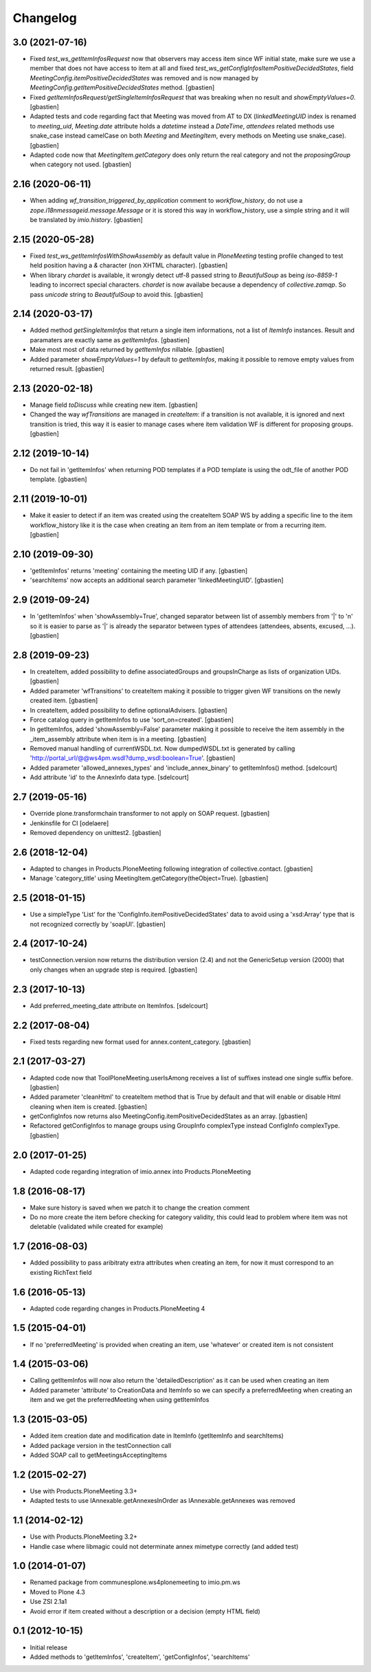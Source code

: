 Changelog
=========


3.0 (2021-07-16)
----------------

- Fixed `test_ws_getItemInfosRequest` now that observers may access item since
  WF initial state, make sure we use a member that does not have access to item
  at all and fixed `test_ws_getConfigInfosItemPositiveDecidedStates`, field
  `MeetingConfig.itemPositiveDecidedStates` was removed and is now managed by
  `MeetingConfig.getItemPositiveDecidedStates` method.
  [gbastien]
- Fixed `getItemInfosRequest/getSingleItemInfosRequest` that was breaking when
  no result and `showEmptyValues=0`.
  [gbastien]
- Adapted tests and code regarding fact that Meeting was moved from AT to DX
  (`linkedMeetingUID` index is renamed to `meeting_uid`, `Meeting.date` attribute
  holds a `datetime` instead a `DateTime`, `attendees` related methods use
  snake_case instead camelCase on both `Meeting` and `MeetingItem`,
  every methods on Meeting use snake_case).
  [gbastien]
- Adapted code now that `MeetingItem.getCategory` does only return the real
  category and not the `proposingGroup` when category not used.
  [gbastien]

2.16 (2020-06-11)
-----------------

- When adding `wf_transition_triggered_by_application` comment to
  `workflow_history`, do not use a `zope.i18nmessageid.message.Message` or
  it is stored this way in workflow_history, use a simple string and
  it will be translated by `imio.history`.
  [gbastien]

2.15 (2020-05-28)
-----------------

- Fixed `test_ws_getItemInfosWithShowAssembly` as default value in
  `PloneMeeting` testing profile changed to test held position having a
  `&` character (non XHTML character).
  [gbastien]
- When library `chardet` is available, it wrongly detect utf-8 passed string to
  `BeautifulSoup` as being `iso-8859-1` leading to incorrect special characters.
  `chardet` is now availabe because a dependency of `collective.zamqp`.
  So pass `unicode` string to `BeautifulSoup` to avoid this.
  [gbastien]

2.14 (2020-03-17)
-----------------

- Added method `getSingleItemInfos` that return a single item informations,
  not a list of `ItemInfo` instances.
  Result and paramaters are exactly same as `getItemInfos`.
  [gbastien]
- Make most most of data returned by `getItemInfos` nillable.
  [gbastien]
- Added parameter `showEmptyValues=1` by default to `getItemInfos`,
  making it possible to remove empty values from returned result.
  [gbastien]

2.13 (2020-02-18)
-----------------

- Manage field `toDiscuss` while creating new item.
  [gbastien]
- Changed the way `wfTransitions` are managed in `createItem`: if a transition
  is not available, it is ignored and next transition is tried, this way it is
  easier to manage cases where item validation WF is different for proposing
  groups.
  [gbastien]

2.12 (2019-10-14)
-----------------

- Do not fail in 'getItemInfos' when returning POD templates if a POD template
  is using the odt_file of another POD template.
  [gbastien]

2.11 (2019-10-01)
-----------------

- Make it easier to detect if an item was created using the createItem SOAP WS
  by adding a specific line to the item workflow_history like it is the case
  when creating an item from an item template or from a recurring item.
  [gbastien]

2.10 (2019-09-30)
-----------------

- 'getItemInfos' returns 'meeting' containing the meeting UID if any.
  [gbastien]
- 'searchItems' now accepts an additional search parameter 'linkedMeetingUID'.
  [gbastien]

2.9 (2019-09-24)
----------------

- In 'getItemInfos' when 'showAssembly=True', changed separator between list of
  assembly members from '|' to '\n' so it is easier to parse as '|' is already
  the separator between types of attendees (attendees, absents, excused, ...).
  [gbastien]

2.8 (2019-09-23)
----------------

- In createItem, added possibility to define associatedGroups and
  groupsInCharge as lists of organization UIDs.
  [gbastien]
- Added parameter 'wfTransitions' to createItem making it possible to trigger
  given WF transitions on the newly created item.
  [gbastien]
- In createItem, added possibility to define optionalAdvisers.
  [gbastien]
- Force catalog query in getItemInfos to use 'sort_on=created'.
  [gbastien]
- In getItemInfos, added 'showAssembly=False' parameter making it possible to
  receive the item assembly in the _item_assembly attribute when item is in a
  meeting.
  [gbastien]
- Removed manual handling of currentWSDL.txt.  Now dumpedWSDL.txt is generated
  by calling 'http://portal_url/@@ws4pm.wsdl?dump_wsdl:boolean=True'.
  [gbastien]
- Added parameter 'allowed_annexes_types' and 'include_annex_binary' to 
  getItemInfos() method.
  [sdelcourt]
- Add attribute 'id' to the AnnexInfo data type.
  [sdelcourt]

2.7 (2019-05-16)
----------------

- Override plone.transformchain transformer to not apply on SOAP request.
  [gbastien]
- Jenkinsfile for CI [odelaere]
- Removed dependency on unittest2.
  [gbastien]

2.6 (2018-12-04)
----------------

- Adapted to changes in Products.PloneMeeting following integration of
  collective.contact.
  [gbastien]
- Manage 'category_title' using MeetingItem.getCategory(theObject=True).
  [gbastien]

2.5 (2018-01-15)
----------------

- Use a simpleType 'List' for the 'ConfigInfo.itemPositiveDecidedStates' data
  to avoid using a 'xsd:Array' type that is not recognized correctly by 'soapUI'.
  [gbastien]

2.4 (2017-10-24)
----------------

- testConnection.version now returns the distribution version (2.4) and not
  the GenericSetup version (2000) that only changes when an upgrade step is
  required.
  [gbastien]

2.3 (2017-10-13)
----------------

- Add preferred_meeting_date attribute on ItemInfos.
  [sdelcourt]

2.2 (2017-08-04)
----------------

- Fixed tests regarding new format used for annex.content_category.
  [gbastien]

2.1 (2017-03-27)
----------------

- Adapted code now that ToolPloneMeeting.userIsAmong receives a list of suffixes
  instead one single suffix before.
  [gbastien]
- Added parameter 'cleanHtml' to createItem method that is True by default and 
  that will enable or disable Html cleaning when item is created.
  [gbastien]
- getConfigInfos now returns also MeetingConfig.itemPositiveDecidedStates as an
  array.
  [gbastien]
- Refactored getConfigInfos to manage groups using GroupInfo complexType instead
  ConfigInfo complexType.
  [gbastien]

2.0 (2017-01-25)
----------------

- Adapted code regarding integration of imio.annex into Products.PloneMeeting

1.8 (2016-08-17)
----------------

- Make sure history is saved when we patch it to change the creation comment
- Do no more create the item before checking for category validity, this could lead
  to problem where item was not deletable (validated while created for example)

1.7 (2016-08-03)
----------------

- Added possibility to pass aribitraty extra attributes when creating an item,
  for now it must correspond to an existing RichText field

1.6 (2016-05-13)
----------------
- Adapted code regarding changes in Products.PloneMeeting 4

1.5 (2015-04-01)
----------------
- If no 'preferredMeeting' is provided when creating an item, use 'whatever'
  or created item is not consistent

1.4 (2015-03-06)
----------------
- Calling getItemInfos will now also return the 'detailedDescription'
  as it can be used when creating an item
- Added parameter 'attribute' to CreationData and ItemInfo so we can specify
  a preferredMeeting when creating an item and we get the preferredMeeting when
  using getItemInfos

1.3 (2015-03-05)
----------------
- Added item creation date and modification date in ItemInfo (getItemInfo and searchItems)
- Added package version in the testConnection call
- Added SOAP call to getMeetingsAcceptingItems

1.2 (2015-02-27)
----------------
- Use with Products.PloneMeeting 3.3+
- Adapted tests to use IAnnexable.getAnnexesInOrder as IAnnexable.getAnnexes was removed

1.1 (2014-02-12)
----------------
- Use with Products.PloneMeeting 3.2+
- Handle case where libmagic could not determinate annex mimetype correctly (and added test)

1.0 (2014-01-07)
-----------------
- Renamed package from communesplone.ws4plonemeeting to imio.pm.ws
- Moved to Plone 4.3
- Use ZSI 2.1a1
- Avoid error if item created without a description or a decision (empty HTML field)

0.1 (2012-10-15)
----------------
- Initial release
- Added methods to 'getItemInfos', 'createItem', 'getConfigInfos', 'searchItems'
